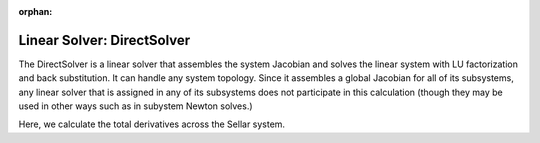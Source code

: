 :orphan:

.. _directsolver:

Linear Solver: DirectSolver
===========================

The DirectSolver is a linear solver that assembles the system Jacobian and solves the linear
system with LU factorization and back substitution. It can handle any system topology. Since it
assembles a global Jacobian for all of its subsystems, any linear solver that is assigned in
any of its subsystems does not participate in this calculation (though they may be used in other
ways such as in subystem Newton solves.)

Here, we calculate the total derivatives across the Sellar system.

.. embed-test::
    openmdao.solvers.tests.test_ln_direct.TestDirectSolverFeature.test_specify_solver

.. tags:: Solver, LinearSolver